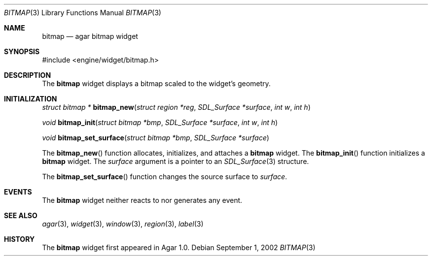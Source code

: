 .\"	$Csoft: bitmap.3,v 1.6 2003/02/02 21:16:15 vedge Exp $
.\"
.\" Copyright (c) 2002, 2003 CubeSoft Communications, Inc.
.\" <http://www.csoft.org>
.\" All rights reserved.
.\"
.\" Redistribution and use in source and binary forms, with or without
.\" modification, are permitted provided that the following conditions
.\" are met:
.\" 1. Redistributions of source code must retain the above copyright
.\"    notice, this list of conditions and the following disclaimer.
.\" 2. Redistributions in binary form must reproduce the above copyright
.\"    notice, this list of conditions and the following disclaimer in the
.\"    documentation and/or other materials provided with the distribution.
.\" 
.\" THIS SOFTWARE IS PROVIDED BY THE AUTHOR ``AS IS'' AND ANY EXPRESS OR
.\" IMPLIED WARRANTIES, INCLUDING, BUT NOT LIMITED TO, THE IMPLIED
.\" WARRANTIES OF MERCHANTABILITY AND FITNESS FOR A PARTICULAR PURPOSE
.\" ARE DISCLAIMED. IN NO EVENT SHALL THE AUTHOR BE LIABLE FOR ANY DIRECT,
.\" INDIRECT, INCIDENTAL, SPECIAL, EXEMPLARY, OR CONSEQUENTIAL DAMAGES
.\" (INCLUDING BUT NOT LIMITED TO, PROCUREMENT OF SUBSTITUTE GOODS OR
.\" SERVICES; LOSS OF USE, DATA, OR PROFITS; OR BUSINESS INTERRUPTION)
.\" HOWEVER CAUSED AND ON ANY THEORY OF LIABILITY, WHETHER IN CONTRACT,
.\" STRICT LIABILITY, OR TORT (INCLUDING NEGLIGENCE OR OTHERWISE) ARISING
.\" IN ANY WAY OUT OF THE USE OF THIS SOFTWARE EVEN IF ADVISED OF THE
.\" POSSIBILITY OF SUCH DAMAGE.
.\"
.Dd September 1, 2002
.Dt BITMAP 3
.Os
.ds vT Agar API Reference
.ds oS Agar 1.0
.Sh NAME
.Nm bitmap
.Nd agar bitmap widget
.Sh SYNOPSIS
.Bd -literal
#include <engine/widget/bitmap.h>
.Ed
.Sh DESCRIPTION
The
.Nm
widget displays a bitmap scaled to the widget's geometry.
.Sh INITIALIZATION
.nr nS 1
.Ft struct bitmap *
.Fn bitmap_new "struct region *reg" "SDL_Surface *surface" "int w" "int h"
.Pp
.Ft void
.Fn bitmap_init "struct bitmap *bmp" "SDL_Surface *surface" "int w" "int h"
.Pp
.Ft void
.Fn bitmap_set_surface "struct bitmap *bmp" "SDL_Surface *surface"
.nr nS 0
.Pp
The
.Fn bitmap_new
function allocates, initializes, and attaches a
.Nm
widget.
The
.Fn bitmap_init
function initializes a
.Nm
widget.
The
.Fa surface
argument is a pointer to an
.Xr SDL_Surface 3
structure.
.Pp
The
.Fn bitmap_set_surface
function changes the source surface to
.Fa surface .
.Sh EVENTS
The
.Nm
widget neither reacts to nor generates any event.
.Pp
.Sh SEE ALSO
.Xr agar 3 ,
.Xr widget 3 ,
.Xr window 3 ,
.Xr region 3 ,
.Xr label 3
.Sh HISTORY
The
.Nm
widget first appeared in Agar 1.0.
